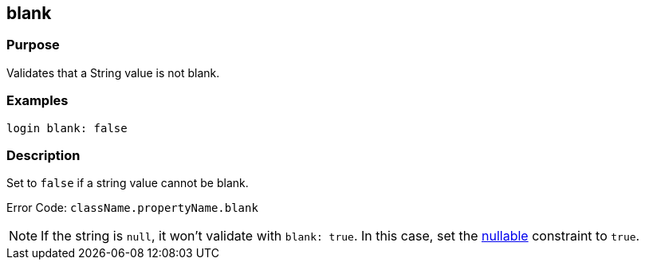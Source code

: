 
== blank



=== Purpose


Validates that a String value is not blank.


=== Examples


[source,groovy]
----
login blank: false
----


=== Description


Set to `false` if a string value cannot be blank.

Error Code: `className.propertyName.blank`

NOTE: If the string is `null`, it won't validate with `blank: true`. In this case, set the link:nullable.html[nullable] constraint to `true`.
